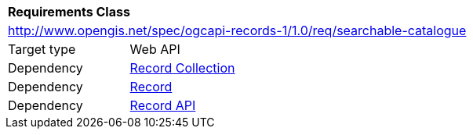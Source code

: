 [[rc_searchable_catalogue]]
[cols="1,4",width="90%"]
|===
2+|*Requirements Class*
2+|http://www.opengis.net/spec/ogcapi-records-1/1.0/req/searchable-catalogue
|Target type |Web API
|Dependency |<<rc_record_collection,Record Collection>>
|Dependency |<<rc_record_code,Record>>
|Dependency |<<rc_record_api,Record API>>
|===
